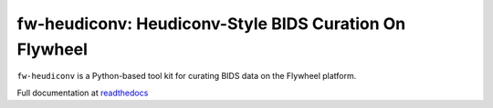 fw-heudiconv: Heudiconv-Style BIDS Curation On Flywheel
=======================================================

``fw-heudiconv`` is a Python-based tool kit for curating BIDS data on the Flywheel platform.

.. image:: https://readthedocs.org/projects/fw-heudiconv/badge/?version=latest
  :target: http://fw-heudiconv.readthedocs.io/en/latest/?badge=latest
  :alt: Documentation Status

Full documentation at `readthedocs <http://fw-heudiconv.readthedocs.io/en/latest>`_

